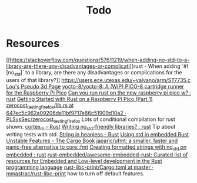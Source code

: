 #+title: Todo

* Resources
[[https://stackoverflow.com/questions/57611219/when-adding-no-std-to-a-library-are-there-any-disadvantages-or-complicati][rust - When adding `#![no_std]` to a library, are there any disadvantages or complications for the users of that library?]]
[[https://users.ece.utexas.edu/~valvano/arm/ST7735.c][https://users.ece.utexas.edu/~valvano/arm/ST7735.c]]
[[http://www.extentofthejam.com/pseudo/][Lou's Pseudo 3d Page]]
[[https://github.com/yocto-8/yocto-8][yocto-8/yocto-8: A (WIP) PICO-8 cartridge runner for the Raspberry Pi Pico]]
[[https://www.reddit.com/r/rust/comments/w3bsr1/can_you_run_rust_on_the_new_raspberry_pi_pico_w/][Can you run rust on the new raspberry pi pico w? : rust]]
[[https://reltech.substack.com/p/getting-started-with-rust-on-a-raspberry][Getting Started with Rust on a Raspberry Pi Pico (Part 1)]]
[[https://github.com/PLSysSec/zerocost_testing_firefox/blob/647ec5c962a09206de11bf9717e66c51909d10a2/third_party/rust/object/src/lib.rs][zerocost_testing_firefox/lib.rs at 647ec5c962a09206de11bf9717e66c51909d10a2 · PLSysSec/zerocost_testing_firefox]]
    Lots of conditional compilation for rust shown.
[[https://docs.rust-embedded.org/cortex-m-quickstart/cortex_m/index.html][cortex_m - Rust]]
[[https://www.reddit.com/r/rust/comments/mpfnua/writing_no_stdfriendly_libraries/][Writing no_std-friendly libraries? : rust]]
    Tip about writing tests with std.
[[https://docs.rs/heapless/latest/heapless/struct.String.html#method.as_bytes][String in heapless - Rust]]
[[http://blog.timhutt.co.uk/std-embedded-rust/index.html][Using std in embedded Rust]]
[[https://doc.rust-lang.org/cargo/reference/unstable.html][Unstable Features - The Cargo Book]]
[[https://github.com/japaric/ufmt][japaric/ufmt: a smaller, faster and panic-free alternative to core::fmt]]
[[https://www.reddit.com/r/rust/comments/ug2jv7/creating_formatted_strings_with_no_std_on_embedded/][Creating formatted strings with no_std on embedded : rust]]
[[https://github.com/rust-embedded/awesome-embedded-rust][rust-embedded/awesome-embedded-rust: Curated list of resources for Embedded and Low-level development in the Rust programming language]]
[[https://github.com/mmastrac/rust-libc-print/blob/master/Cargo.toml][rust-libc-print/Cargo.toml at master · mmastrac/rust-libc-print]]
how to turn off default features.
